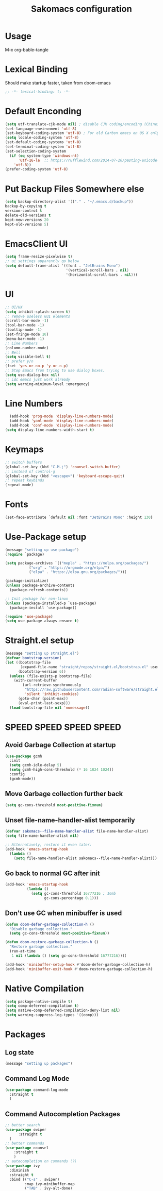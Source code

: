#+title: Sakomacs configuration
#+PROPERTY: header-args:emacs-lisp :tangle ./init.el

* Usage
M-x org-bable-tangle
* Lexical Binding
Should make startup faster, taken from doom-emacs
#+begin_src emacs-lisp
;; -*- lexical-binding: t; -*-
#+end_src
* Default Enconding
#+begin_src emacs-lisp
  (setq utf-translate-cjk-mode nil) ; disable CJK coding/encoding (Chinese/Japanese/Korean characters)
  (set-language-environment 'utf-8)
  (set-keyboard-coding-system 'utf-8) ; For old Carbon emacs on OS X only
  (setq locale-coding-system 'utf-8)
  (set-default-coding-systems 'utf-8)
  (set-terminal-coding-system 'utf-8)
  (set-selection-coding-system
    (if (eq system-type 'windows-nt)
        'utf-16-le  ;; https://rufflewind.com/2014-07-20/pasting-unicode-in-emacs-on-windows
      'utf-8))
  (prefer-coding-system 'utf-8)
#+end_src
* Put Backup Files Somewhere else
#+begin_src emacs-lisp
  (setq backup-directory-alist '(("." . "~/.emacs.d/backup"))
  backup-by-copying t
  version-control t     
  delete-old-versions t  
  kept-new-versions 20 
  kept-old-versions 5)
#+end_src

* EmacsClient UI
#+begin_src emacs-lisp
        (setq frame-resize-pixelwise t)
        ;; ui settings apparently go below
        (setq default-frame-alist '((font . "JetBrains Mono")
                                    '(vertical-scroll-bars . nil)
                                    '(horizontal-scroll-bars . nil)))

#+end_src
* UI 
#+begin_src emacs-lisp
  ;; UI/UX
  (setq inhibit-splash-screen t)
  ;; remove useless GUI elements
  (scroll-bar-mode -1)
  (tool-bar-mode -1)
  (tooltip-mode -1)
  (set-fringe-mode 10)
  (menu-bar-mode -1)
  ;; Line Numbers
  (column-number-mode)
  ;; Bell
  (setq visible-bell t)
  ;; prefer y/n
  (fset 'yes-or-no-p 'y-or-n-p)
  ;; Stop Emacs from trying to use dialog boxes.
  (setq use-dialog-box nil)
  ;; idc emacs just work already 
  (setq warning-minimum-level :emergency)
#+end_src
* Line Numbers
#+begin_src emacs-lisp
    (add-hook 'prog-mode 'display-line-numbers-mode)
    (add-hook 'yaml-mode 'display-line-numbers-mode)
    (add-hook 'conf-mode 'display-line-numbers-mode)
  (setq display-line-numbers-width-start t)
#+end_src
* Keymaps
#+begin_src emacs-lisp
  ;; switch buffers
  (global-set-key (kbd "C-M-j") 'counsel-switch-buffer)
  ;; instead of control-g
  (global-set-key (kbd "<escape>") 'keyboard-escape-quit)
  ;; repeat keybinds
  (repeat-mode)
#+end_src
* Fonts
#+begin_src emacs-lisp
  (set-face-attribute `default nil :font "JetBrains Mono" :height 130)
#+end_src
* Use-Package setup 
#+begin_src emacs-lisp
  (message "setting up use-package")
  (require `package)

  (setq package-archives `(("mepla" . "https://melpa.org/packages/")
  			 ("org" . "https://orgmode.org/elpa/")
  			 ("elpa" . "https://elpa.gnu.org/packages/")))

  (package-initialize)
  (unless package-archive-contents
    (package-refresh-contents))

  ;; Init package for non-linux
  (unless (package-installed-p `use-package)
    (package-install `use-package))

  (require 'use-package)
  (setq use-package-always-ensure t)
#+end_src
* Straight.el setup
#+begin_src emacs-lisp
  (message "setting up straight.el")
  (defvar bootstrap-version)
  (let ((bootstrap-file
         (expand-file-name "straight/repos/straight.el/bootstrap.el" user-emacs-directory))
        (bootstrap-version 6))
    (unless (file-exists-p bootstrap-file)
      (with-current-buffer
          (url-retrieve-synchronously
           "https://raw.githubusercontent.com/radian-software/straight.el/develop/install.el"
           'silent 'inhibit-cookies)
        (goto-char (point-max))
        (eval-print-last-sexp)))
    (load bootstrap-file nil 'nomessage))
#+end_src
* SPEED SPEED SPEED SPEED
** Avoid Garbage Collection at startup
#+begin_src emacs-lisp
  (use-package gcmh
    :init
    (setq gcmh-idle-delay 5)
    (setq gcmh-high-cons-threshold (* 16 1024 1024))
    :config
    (gcmh-mode))
#+end_src
** Move Garbage collection further back
#+begin_src emacs-lisp
(setq gc-cons-threshold most-positive-fixnum)
#+end_src
** Unset file-name-handler-alist temporarily
#+begin_src emacs-lisp
(defvar sakomacs--file-name-handler-alist file-name-handler-alist)
(setq file-name-handler-alist nil)

;; Alternatively, restore it even later:
(add-hook 'emacs-startup-hook
  (lambda ()
    (setq file-name-handler-alist sakomacs--file-name-handler-alist)))
#+end_src
** Go back to normal GC after init
#+begin_src emacs-lisp
(add-hook 'emacs-startup-hook
          (lambda ()
            (setq gc-cons-threshold 16777216 ; 16mb
                  gc-cons-percentage 0.1)))
#+end_src
** Don't use GC when minibuffer is used 
#+begin_src emacs-lisp
(defun doom-defer-garbage-collection-h ()
  "Disable garbage collection."
  (setq gc-cons-threshold most-positive-fixnum))

(defun doom-restore-garbage-collection-h ()
  "Restore garbage collection."
  (run-at-time
   1 nil (lambda () (setq gc-cons-threshold 16777216))))

(add-hook 'minibuffer-setup-hook #'doom-defer-garbage-collection-h)
(add-hook 'minibuffer-exit-hook #'doom-restore-garbage-collection-h)
#+end_src
* Native Compilation
#+begin_src emacs-lisp
  (setq package-native-compile t)
  (setq comp-deferred-compilation t)
  (setq native-comp-deferred-compilation-deny-list nil)
  (setq warning-suppress-log-types '((comp)))
#+end_src
* Packages
** Log state
#+begin_src emacs-lisp
(message "setting up packages")
#+end_src
** Command Log Mode
#+begin_src emacs-lisp
      (use-package command-log-mode
        :straight t
        )
#+end_src
** Command Autocompletion Packages 
#+begin_src emacs-lisp
  ;; better search
  (use-package swiper
        :straight t
    )
  ;; better commands
  (use-package counsel
      :straight t
      )
  ;; autocompletion on commands (?)
  (use-package ivy
    :diminish
    :straight t
    :bind (("C-s" . swiper)
           :map ivy-minibuffer-map
           ("TAB" . ivy-alt-done)	
           ("C-l" . ivy-alt-done)
           ("C-j" . ivy-next-line)
           ("C-k" . ivy-previous-line)
           :map ivy-switch-buffer-map
           ("C-k" . ivy-previous-line)
           ("C-l" . ivy-done)
           ("C-d" . ivy-switch-buffer-kill)
           :map ivy-reverse-i-search-map
           ("C-k" . ivy-previous-line)
           ("C-d" . ivy-reverse-i-search-kill))
    :demand
    :config
    (ivy-mode 1))
  ;; better ivy autocompletion
  (use-package ivy-rich
    :straight t
    :init
    (ivy-rich-mode 1))

  ;; counsel M+X
  (use-package counsel
    :straight t
    :bind (("M-x" . counsel-M-x)
           ("C-x b" . counsel-ibuffer)
           ("C-x C-f" . counsel-find-file)
           :map minibuffer-local-map
           ("C-r" . 'counsel-minibuffer-history))
    :config
    (setq ivy-inital-inputs-alist nil))
#+end_src
** Custom Themes
#+begin_src emacs-lisp
  (use-package doom-themes
  :straight t
  :ensure t
  :config
  ;; Global settings (defaults)
  (setq doom-themes-enable-bold t    ; if nil, bold is universally disabled
        doom-themes-enable-italic t) ; if nil, italics is universally disabled
  ;; load the theme
  (load-theme 'doom-monokai-pro t)

  (doom-themes-org-config)

  (setq doom-themes-treemacs-theme "doom-monokai-pro")

  (doom-themes-treemacs-config)

  ;; Enable flashing mode-line on errors
  (doom-themes-visual-bell-config))
  ;; Enable custom neotree theme (all-the-icons must be installed!)
  ;;(doom-themes-neotree-config)
  ;; or for treemacs users
  ;;(setq doom-themes-treemacs-theme "doom-atom") ; use "doom-colors" for less minimal icon theme
  ;;(doom-themes-treemacs-config)
  ;; Corrects (and improves) org-mode's native fontification.
  ;;(doom-themes-org-config))
#+end_src
** All the Icons (to make doom-themes happy)
#+begin_src emacs-lisp
(use-package all-the-icons)
#+end_src
** Nerd-Fonts (All of the Icons doesnt work for me)
#+begin_src emacs-lisp
(use-package nerd-icons
  :straight t
  :custom
  ;; "Symbols Nerd Font Mono" is the default and is recommended
  ;; but you can use any other Nerd Font if you want
  (nerd-icons-font-family "JetBrainsMono NF")
  )
#+end_src
** Rainbow Delimiters
#+begin_src emacs-lisp
(use-package rainbow-delimiters
  :straight t
  :hook (prog-mode . rainbow-delimiters-mode))
#+end_src
** Keybinding autocompletion
#+begin_src emacs-lisp
  (use-package which-key
    :straight t
    :init (which-key-mode)
    :diminish which-key-mode
    :config
    (setq which-key-idle-delay 1))
#+end_src
** Custom Modeline
#+begin_src emacs-lisp
  (use-package doom-modeline
    :ensure t
    :straight t
    :hook (after-init . doom-modeline-mode)
    :custom ((doom-modeline-height 40)))
#+end_src
** Hide Modeline
#+begin_src emacs-lisp
    (use-package hide-mode-line
      :straight t
      :hook (((treemacs-mode
               eshell-mode shell-mode
               term-mode vterm-mode
               embark-collect-mode
               lsp-ui-imenu-mode
               pdf-annot-list-mode
  	     dashboard-mode) . turn-on-hide-mode-line-mode)
             (dired-mode . turn-off-hide-mode-line-mode)))
#+end_src
** Minor mode menu for modline
#+begin_src emacs-lisp
  (use-package minions
    :straight t
    :hook (doom-modeline-mode . minions-mode))
#+end_src
** Better help menu
#+begin_src emacs-lisp
(use-package helpful
  :ensure t
  :straight t
  :custom
  (counsel-describe-function-function #'helpful-callable)
  (counsel-describe-variable-function #'helpful-variable)
  :bind
  ([remap describe-function ] . counsel-describe-function)
  ([remap describe-command] . helpful-command)
  ([remap describe-variable] . counsel-describe-variable)
  ([remap describe-key] . helpful-key))
#+end_src
** Modern selection behavior
#+begin_src emacs-lisp
  (use-package delsel
    :straight t
    :ensure nil
    :config (delete-selection-mode +1))
#+end_src
** General Leader Key
#+begin_src emacs-lisp
  (use-package general
    :straight t
    :config
    (general-create-definer sakomacs/leader-keys
      :keymaps `(normal insert visual emacs)
      :prefix "SPC"
      :global-prefix "C-SPC")
    (sakomacs/leader-keys
      ;; code
      "c" `(:ignore c :which-key "code")
      "cc" `(compile :which-key "compile")
      "cC" `(recompile :which-key "compile")
      "cX" `(lsp-treeemacs-errors-list :which-ley "list errors")
      ;; toggles
      "t" `(:ignore t :which-key "toggles")
      "tt" `(counsel-load-theme :which-key "choose theme")
      ;; search
      "s" `(:ignore s :which-key "search")
      "sb" `(swiper :which-key "search buffer")
      ;; insert
      "i" `(:ignore i :which-key "insert")
      "ie" `(emoji-search :which-key "Emoji")
      ;; project
      "p" `(:ignore p :which-key "projects")
      "pp" `(projectile-switch-project :which-key "open project")
      "pk" `(projectile-kill-buffers :which-key "close project")
      "pa" `(projectile-add-known-project :which-key "add project")
      "pR" `(projectile-run-project :which-key "run project")
      "pt" `(magit-todos-list :which-key "list project todos")
      "ps" `(projectile-save-project-buffers :which-key "save project")
      "po" `(projectile-find-other-file :which-key "find other file")
      "pg" `(projectile-configure-project :which-key "configure project")
      "pc" `(projectile-compile-project :which-key "compile project")
      ;; open
      "o" `(:ignore o :which-key "open")
      "op" `(treemacs :which-key "treemacs")
      "oP" `(treemacs-find-file :which-key "treemacs find file")
      "oe" `(eshell :which-key "eshell")
      ;; notes
      "n" `(:ignore o :which-key "notes")
      "na" `(org-agenda :which-key "agenda")
      ;; quit
      "q" `(:ignore q :which-key "quit")
      "qq" `(delete-frame :which-key "close emacs")
      "qK" `(kill-emacs :which-key "quit emacs")
      ;; git
      "g" `(:ignore g :which-key "git")
      "gs" `(magit-status :which-key "status")
      "gc" `(:ignore gc :which-key "create")
      "gcr" `(magit-init :which-key "init repo")
      "gcR" `(magit-clone :which-key "clone repo")
      "gcc" `(magit-commit-create :which-key "commit")
      "gci" `(forge-create-issue :which-key "issue")
      "gcp" `(forge-create-pullreq :which-key "pull request")))
#+end_src 
** Dashboard
#+begin_src emacs-lisp
  (use-package dashboard
    :straight t
    :init
    (setq dashboard-display-icons-p t) ;; display icons on both GUI and terminal
    (setq dashboard-icon-type 'nerd-icons) ;; use `nerd-icons' package
    (setq initial-buffer-choice (lambda () (get-buffer-create "*dashboard*")))
    (setq dashboard-center-content t)
    (setq dashboard-projects-backend 'projectile)
    (setq dashboard-footer-messages '("i think i have emacs pinky"
                                      "why are we still using lisp again?"
                                      "why is this running on 1/16 threads?!?!?"
                                      "still waiting for multithreaded :)"
                                      "any day now"
                                      "make sure to pray today"
                                      "im literally kanye west"
                                      "please dont break please dont break"
                                      "GNU/Linux/Emacs/???"
                                      "what is a GNU/Linux ?????????????"
                                      "done!"
                                      "remove / for faster emacs on linux"
                                      ""))
    (setq dashboard-items '((recents  . 3)
                            (projects . 3)
                            (agenda . 5)))

    (setq dashboard-image-banner-max-height 250)
    (setq dashboard-image-banner-max-width 500)

    (setq dashboard-page-separator "\n\n")
    (dashboard-setup-startup-hook))
#+end_src
** Evil Mode (vim)
#+begin_src emacs-lisp
  (use-package evil
    :straight t
    :init
    (setq evil-want-integration t)
    (setq evil-want-keybinding nil)
    (setq evil-want-C-u-scroll t)
    (setq evil-want-C-i-jump nil)
    :hook (evil-mode . sakomacs/evil-hook)
    :ensure t
    :demand
    :config
    (evil-mode 1)
    (define-key evil-insert-state-map (kbd "C-g") 'evil-normal-state)
    (define-key evil-insert-state-map (kbd "C-h") `evil-delete-backward-char-and-join)

    ;; visual line motion
    (evil-global-set-key 'motion "j" 'evil-next-visual-line)
    (evil-global-set-key 'motion "k" 'evil-previous-visual-line)

    (evil-set-initial-state 'messages-buffer-mode 'normal)
    (evil-set-initial-state 'dashboard-mode 'normal))

  ;; extra things for Evil
  (use-package evil-collection
    :straight t
    :after evil
    :config
    (evil-collection-init))

  ;; commenting
  (use-package evil-commentary
  :straight t
  :after evil
  :diminish
  :config (evil-commentary-mode +1))
#+end_src 
** Hydra for scaling text
#+begin_src emacs-lisp
  (use-package hydra
    :straight t
    )
  (defhydra hydra-text-scale (:timeout 4)
    "scale text"
    ("j" text-scale-increase "in")
    ("k" text-scale-decrease "out")
    ("f" nil "finished" :exit t))

  (sakomacs/leader-keys
    "ts" '(hydra-text-scale/body :which-key "scale text"))
#+end_src
** Helpful for projects
#+begin_src emacs-lisp
  (use-package projectile
    :straight t
    :diminish projectile-mode
    :demand
    :config (projectile-mode)
    :custom ((projectile-completion-system 'ivy))
    :bind-keymap
    ("C-c p" . projectile-command-map)
    :init
    (when (file-directory-p "~/dev")
      (setq projectile-project-search-path '("~/dev")))
    (setq projectile-switch-project-action #'projectile-dired))

  (use-package counsel-projectile
    :straight t
    :config (counsel-projectile-mode))
#+end_src 
** Org-Mode
#+begin_src emacs-lisp
  (use-package org
    :straight t
    :hook (org-mode . org-indent-mode)
    :config
    (setq org-ellipsis "▼")
    (setq org-agenda-start-with-log-mode t)
    (setq org-log-done 'time)
    (setq org-log-into-drawer t)

    ;; org habits thing
    (require 'org-habit)
    (add-to-list 'org-modules 'org-habit)
    (setq org-habit-graph-column 60)

    ;; archive thingy i forgot
    (setq org-refile-targets
  	'(("archive.org" :maxlevel . 1)))

    ;; save org buffer before refile
    (advice-add 'org-refile :after 'org-save-all-org-buffers)

    ;; org agenda files
    (setq org-agenda-files
          '("~/org/tasks.org"
            "~/org/school.org"
            "~/org/daily.org"
            "~/org/irl.org"
            "~/org/work.org"))

    ;; Following
    (setq org-return-follows-link  t)

    ;; org mode src thing
    (require 'org-tempo)

    (add-to-list 'org-structure-template-alist '("sh" . "src shell"))
    (add-to-list 'org-structure-template-alist '("el" . "src emacs-lisp"))
    (add-to-list 'org-structure-template-alist '("py" . "src python"))

    (setq org-todo-keywords
  	'((sequence "TODO(t)" "NEXT(n)" "|" "DONE(d!)")
  	  (sequence "BACKLOG(b)" "PLAN(p)" "READY(r)" "ACTIVE(a)" "REVIEW(v)" "WAIT(w@/!)" "HOLD(h)" "|" "COMPLETED(c)" "CANCELED(k@)")))

    (setq org-refile-targets
  	'(("archive.org" :maxlevel . 1)
  	  ("tasks.org" :maxlevel . 1)))

    ;; Save Org buffers after refiling!
    (advice-add 'org-refile :after 'org-save-all-org-buffers)

    (setq org-tag-alist
  	'((:startgroup)
  					; Put mutually exclusive tags here
  	  (:endgroup)
  	  ("@errand" . ?E)
  	  ("@home" . ?H)
  	  ("@work" . ?W)
  	  ("agenda" . ?a)
  	  ("planning" . ?p)
  	  ("publish" . ?P)
  	  ("batch" . ?b)
  	  ("note" . ?n)
  	  ("idea" . ?i)))

    ;; Configure custom agenda views
    (setq org-agenda-custom-commands
  	'(("d" "Dashboard"
  	   ((agenda "" ((org-deadline-warning-days 7)))
  	    (todo "NEXT"
  		  ((org-agenda-overriding-header "Next Tasks")))
  	    (tags-todo "agenda/ACTIVE" ((org-agenda-overriding-header "Active Projects")))))

  	  ("n" "Next Tasks"
  	   ((todo "NEXT"
  		  ((org-agenda-overriding-header "Next Tasks")))))

  	  ("W" "Work Tasks" tags-todo "+work-email")

  	  ;; Low-effort next actions
  	  ("e" tags-todo "+TODO=\"NEXT\"+Effort<15&+Effort>0"
  	   ((org-agenda-overriding-header "Low Effort Tasks")
  	    (org-agenda-max-todos 20)
  	    (org-agenda-files org-agenda-files)))

  	  ("w" "Workflow Status"
  	   ((todo "WAIT"
  		  ((org-agenda-overriding-header "Waiting on External")
  		   (org-agenda-files org-agenda-files)))
  	    (todo "REVIEW"
  		  ((org-agenda-overriding-header "In Review")
  		   (org-agenda-files org-agenda-files)))
  	    (todo "PLAN"
  		  ((org-agenda-overriding-header "In Planning")
  		   (org-agenda-todo-list-sublevels nil)
  		   (org-agenda-files org-agenda-files)))
  	    (todo "BACKLOG"
  		  ((org-agenda-overriding-header "Project Backlog")
  		   (org-agenda-todo-list-sublevels nil)
  		   (org-agenda-files org-agenda-files)))
  	    (todo "READY"
  		  ((org-agenda-overriding-header "Ready for Work")
  		   (org-agenda-files org-agenda-files)))
  	    (todo "ACTIVE"
  		  ((org-agenda-overriding-header "Active Projects")
  		   (org-agenda-files org-agenda-files)))
  	    (todo "COMPLETED"
  		  ((org-agenda-overriding-header "Completed Projects")
  		   (org-agenda-files org-agenda-files)))
  	    (todo "CANC"
  		  ((org-agenda-overriding-header "Cancelled Projects")
  		   (org-agenda-files org-agenda-files)))))))

    (setq org-capture-templates
  	`(("t" "Tasks / Projects")
  	  ("tt" "Task" entry (file+olp "~/Projects/Code/emacs-from-scratch/OrgFiles/Tasks.org" "Inbox")
             "* TODO %?\n  %U\n  %a\n  %i" :empty-lines 1)

  	  ("j" "Journal Entries")
  	  ("jj" "Journal" entry
             (file+olp+datetree "~/Projects/Code/emacs-from-scratch/OrgFiles/Journal.org")
             "\n* %<%I:%M %p> - Journal :journal:\n\n%?\n\n"
             ;; ,(dw/read-file-as-string "~/Notes/Templates/Daily.org")
             :clock-in :clock-resume
             :empty-lines 1))))
#+end_src
** Org Mode Beautifers 
We have to compete with notion somehow right?
*** Org-Modern
#+begin_src emacs-lisp
  (use-package org-modern
    :hook
    (org-mode . global-org-modern-mode)
    :custom
    ;; Org styling
    (org-hide-emphasis-markers t)
    (org-pretty-entities t)
    (org-ellipsis " ▾ ")

    ;; Agenda styling
    (org-agenda-tags-column 0)
    (org-agenda-block-separator ?─)
    (org-agenda-current-time-string "◀── now ─────────────────────────────────────────────────"))
#+end_src
*** Org-Superstar 
#+begin_src emacs-lisp
  (use-package org-superstar
    :after org
    :hook (org-mode . org-superstar-mode)
    :config
    (setq org-superstar-headline-bullets-list '("◯" "◯" "◯" "◯"))
    (setq org-superstar-remove-leading-stars t)
    (setq org-superstar-item-bullet-alist
        '((?+ . ?•)
          (?* . ?➤)
          (?- . ?–)))
    )
#+end_src
*** Olivetti
#+begin_src emacs-lisp
  (use-package olivetti
    :hook (org-mode . (lambda () (interactive) (olivetti-mode) (olivetti-set-width 100))))
#+end_src
** Org-Roam
#+begin_src emacs-lisp
  (use-package org-roam
  :straight t
  :ensure t
  :custom
  (org-roam-directory "~/org"
                      :bind (("C-c n l" . org-roam-buffer-toggle)
                             ("C-c n f" . org-roam-node-find)
                             ("C-c n i" . org-roam-node-insert))
                      :config
                      (org-roam-setup)))
#+end_src
** Treemacs
#+begin_src emacs-lisp
  (use-package treemacs
    :ensure t
    :defer t
    :straight t
    :init
    (with-eval-after-load 'winum
      (define-key winum-keymap (kbd "M-0") #'treemacs-select-window))
    :config
    (progn
      (setq treemacs-collapse-dirs                   (if treemacs-python-executable 3 0)
            treemacs-deferred-git-apply-delay        0.5
            treemacs-directory-name-transformer      #'identity
            treemacs-display-in-side-window          t
            treemacs-eldoc-display                   'simple
            treemacs-file-event-delay                2000
            treemacs-file-extension-regex            treemacs-last-period-regex-value
            treemacs-file-follow-delay               0.2
            treemacs-file-name-transformer           #'identity
            treemacs-follow-after-init               t
            treemacs-expand-after-init               t
            treemacs-find-workspace-method           'find-for-file-or-pick-first
            treemacs-git-command-pipe                ""
            treemacs-goto-tag-strategy               'refetch-index
            treemacs-header-scroll-indicators        '(nil . "^^^^^^")
            treemacs-hide-dot-git-directory          t
            treemacs-indentation                     2
            treemacs-indentation-string              " "
            treemacs-is-never-other-window           nil
            treemacs-max-git-entries                 5000
            treemacs-missing-project-action          'ask
            treemacs-move-forward-on-expand          nil
            treemacs-no-png-images                   nil
            treemacs-no-delete-other-windows         t
            treemacs-project-follow-cleanup          nil
            treemacs-persist-file                    (expand-file-name ".cache/treemacs-persist" user-emacs-directory)
            treemacs-position                        'left
            treemacs-read-string-input               'from-child-frame
            treemacs-recenter-distance               0.1
            treemacs-recenter-after-file-follow      nil
            treemacs-recenter-after-tag-follow       nil
            treemacs-recenter-after-project-jump     'always
            treemacs-recenter-after-project-expand   'on-distance
            treemacs-litter-directories              '("/node_modules" "/.venv" "/.cask")
            treemacs-project-follow-into-home        nil
            treemacs-show-cursor                     nil
            treemacs-show-hidden-files               t
            treemacs-silent-filewatch                nil
            treemacs-silent-refresh                  nil
            treemacs-sorting                         'alphabetic-asc
            treemacs-select-when-already-in-treemacs 'move-back
            treemacs-space-between-root-nodes        t
            treemacs-tag-follow-cleanup              t
            treemacs-tag-follow-delay                1.5
            treemacs-text-scale                      nil
            treemacs-user-mode-line-format           nil
            treemacs-user-header-line-format         nil
            treemacs-wide-toggle-width               70
            treemacs-width                           35
            treemacs-width-increment                 1
            treemacs-width-is-initially-locked       t
            treemacs-workspace-switch-cleanup        nil)

      ;; The default width and height of the icons is 22 pixels. If you are
      ;; using a Hi-DPI display, uncomment this to double the icon size.
      ;;(treemacs-resize-icons 44)

      (treemacs-follow-mode t)
      (treemacs-tag-follow-mode t)
      (treemacs-project-follow-mode t)
      (treemacs-filewatch-mode t)
      (treemacs-fringe-indicator-mode 'always)
      (when treemacs-python-executable
        (treemacs-git-commit-diff-mode t))

      (pcase (cons (not (null (executable-find "git")))
                   (not (null treemacs-python-executable)))
        (`(t . t)
         (treemacs-git-mode 'deferred))
        (`(t . _)
         (treemacs-git-mode 'simple)))

      (treemacs-hide-gitignored-files-mode nil))
    :bind
    (:map global-map
          ("M-0"       . treemacs-select-window)
          ("C-x t 1"   . treemacs-delete-other-windows)
          ("C-x t d"   . treemacs-select-directory)
          ("C-x t B"   . treemacs-bookmark)
          ("C-x t C-t" . treemacs-find-file)
          ("C-x t M-t" . treemacs-find-tag)))

  (use-package treemacs-evil
    :after (treemacs evil)
    :straight t
    :ensure t)

  (use-package treemacs-projectile
    :after (treemacs projectile)
    :straight t
    :ensure t)

  (use-package treemacs-magit
    :after (treemacs magit)
    :straight t
    :ensure t)

#+end_src
** Dev Packages
*** Magit (git in emacs)
#+begin_src emacs-lisp
        (use-package magit
          :straight t
          :custom
          (magit-display-buffer-function #'magit-display-buffer-same-window-except-diff-v1)
          )
        (use-package magit-todos
          :straight t
          :after magit
  	:config (magit-todos-mode 1))
#+end_src
*** Forge for Magit (Adds github, gitlab, etc PRs and Issues to magit)
make sure to setup authinfo
#+begin_src emacs-lisp
(use-package forge
    :straight t
  :after magit)
(setq auth-sources '("~/.authinfo"))
#+end_src
*** Direnv
#+begin_src emacs-lisp
(use-package direnv
    :straight t
 :config
 (direnv-mode))
#+end_src
*** Lsp-mode
**** Language Servers 
#+begin_src emacs-lisp
  (defun sakomacs/lsp-mode-setup ()
    (setq lsp-headerline-breadcrumb-segments '(path-up-to-project file symbols))
    (lsp-headerline-breadcrumb-mode))

    (use-package lsp-mode
      :straight t
      :commands (lsp lsp-deferred)
      :hook (lsp-mode . sakomacs/lsp-mode-setup)
      :init
      (setq lsp-keymap-prefix "C-c l")
      :config
      (lsp-enable-which-key-integration t)
      (setq lsp-keep-workspace-alive nil))
#+end_src
**** Lsp-ui 
#+begin_src emacs-lisp
  (use-package lsp-ui
    :hook (lsp-mode . lsp-ui-mode)
    :straight t
    :custom
    (lsp-ui-doc-position 'bottom))
#+end_src
**** Treemacs Lsp 
#+begin_src emacs-lisp
  (use-package lsp-treemacs
    :straight t
    :after lsp)
#+end_src
**** lsp-ivy
#+begin_src emacs-lisp
  (use-package lsp-ivy
    :straight t
    )
#+end_src
**** Languages
***** HTML/CSS
#+begin_src emacs-lisp
  (use-package web-mode
    :straight t
       :hook (web-mode . lsp)
       :mode ("\\.html\\'"
               "\\.css\\'"))
#+end_src
***** Javascript 
#+begin_src emacs-lisp
  (use-package js2-mode
    :straight t
  :mode "\\.js\\'"
  :hook (js2-mode . lsp)
  :config
  (setq web-mode-markup-indent-offset 2) ; HTML
  (setq web-mode-css-indent-offset 2)    ; CSS
  (setq web-mode-code-indent-offset 2)   ; JS/JSX/TS/TSX
  (setq web-mode-content-types-alist '(("jsx" . "\\.js[x]?\\'"))))
#+end_src
***** C/C++
#+begin_src emacs-lisp
(add-hook 'c-mode-hook 'lsp)
(add-hook 'c++-mode-hook 'lsp)
#+end_src
***** CMake
#+begin_src emacs-lisp
  (use-package cmake-mode
    :mode "CMakeLists.txt"
    :straight t
    :hook (cmake-mode . lsp))
#+end_src
***** Python
#+begin_src emacs-lisp
  (use-package python-mode
    :mode "\\.py\\'"
    :straight t
    :hook (python-mode . lsp))

  (use-package elpy
  :after python-mode
    :straight t

  :custom
  (elpy-rpc-python-command "python3")

  :config
  (elpy-enable))

  (use-package lsp-pyright
    :ensure t
    :straight t
    :hook (python-mode . (lambda ()
                           (require 'lsp-pyright)
                           (lsp))))  ; or lsp-deferred
#+end_src
***** Haskell
#+begin_src emacs-lisp
  (use-package haskell-mode
    :mode "\\.hs\\'"
    :straight t
    :hook (python-mode . lsp))
#+end_src
***** Yaml editing
#+begin_src emacs-lisp
      (use-package yaml-mode
    :straight t
        :mode ("\\.yaml\\'"
               "\\.yml\\'"))
#+end_src
***** Nix
#+begin_src emacs-lisp
    (use-package nix-mode
    :straight t
      :hook ((nix-mode . lsp) 
               (nix-mode . format-all-mode)
               (nix-mode . (lambda () (setq-local format-all-formatters '(("Nix" alejandra))))))
      :mode "\\.nix\\'")
#+end_src
***** Dart 
#+begin_src emacs-lisp
  (use-package dart-mode
    :straight t
   :hook (dart-mode . lsp)
  :mode "\\.dart\\'" )
#+end_src
***** Markdown
#+begin_src emacs-lisp
  (use-package markdown-mode
    :straight t
    :hook (markdown-mode . visual-line-mode))
#+end_src
*** Commenter
#+begin_src emacs-lisp
  (use-package evil-nerd-commenter
    :straight t
  :bind ("M-/" . evilnc-comment-or-uncomment-lines))
#+end_src
*** Company Mode (Better Autocompletion)
#+begin_src emacs-lisp
  (use-package company
      :straight t
      :after lsp-mode
      :hook (lsp-mode . company-mode)
      :bind (:map company-active-map
  		("<tab>" . company-complete-selection))
      (:map lsp-mode-map
            ("<tab>" . company-indent-or-complete-common))
      :custom
      (company-minimum-prefix-length 1)
      (company-idle-delay 0)
      (company-selection-wrap-around t)
      (company-tooltip-align-annotations t))

  (use-package company-box
      :straight t
      :hook (company-mode . company-box-mode))
#+end_src
*** Syntax Checking (Flycheck)
#+begin_src emacs-lisp
(use-package flycheck :straight t :config (global-flycheck-mode +1))
#+end_src
*** Formatting
#+begin_src emacs-lisp
  (use-package format-all
    :straight t
    )
#+end_src
*** Better Compile Messages
#+begin_src emacs-lisp
  (use-package fancy-compilation
    :straight t
    :commands (fancy-compilation-mode))

  (with-eval-after-load 'compile
    (fancy-compilation-mode))
#+end_src
*** Snippets
#+begin_src emacs-lisp
  (use-package yasnippet
    :straight t
    :diminish yas-minor-mode
    :hook (after-init . yas-global-mode))

  (use-package yasnippet-snippets
    :straight t)

  (use-package yasnippet-capf
   :straight t
  :init (add-to-list 'completion-at-point-functions #'yasnippet-capf))
#+end_src
** Dired (quick file management in emacs)
Dired is a built-in file manager for Emacs that does some pretty amazing things!  Here are some key bindings you should try out:
*** Key Bindings
**** Navigation

*Emacs* / *Evil*
- =n= / =j= - next line
- =p= / =k= - previous line
- =j= / =J= - jump to file in buffer
- =RET= - select file or directory
- =^= - go to parent directory
- =S-RET= / =g O= - Open file in "other" window
- =M-RET= - Show file in other window without focusing (previewing files)
- =g o= (=dired-view-file=) - Open file but in a "preview" mode, close with =q=
- =g= / =g r= Refresh the buffer with =revert-buffer= after changing configuration (and after filesystem changes!)

**** Marking files

- =m= - Marks a file
- =u= - Unmarks a file
- =U= - Unmarks all files in buffer
- =* t= / =t= - Inverts marked files in buffer
- =% m= - Mark files in buffer using regular expression
- =*= - Lots of other auto-marking functions
- =k= / =K= - "Kill" marked items (refresh buffer with =g= / =g r= to get them back)
- Many operations can be done on a single file if there are no active marks!

**** Copying and Renaming files

- =C= - Copy marked files (or if no files are marked, the current file)
- Copying single and multiple files
- =U= - Unmark all files in buffer
- =R= - Rename marked files, renaming multiple is a move!
- =% R= - Rename based on regular expression: =^test= , =old-\&=

*Power command*: =C-x C-q= (=dired-toggle-read-only=) - Makes all file names in the buffer editable directly to rename them!  Press =Z Z= to confirm renaming or =Z Q= to abort.

**** Deleting files

- =D= - Delete marked file
- =d= - Mark file for deletion
- =x= - Execute deletion for marks
- =delete-by-moving-to-trash= - Move to trash instead of deleting permanently

**** Creating and extracting archives

- =Z= - Compress or uncompress a file or folder to (=.tar.gz=)
- =c= - Compress selection to a specific file
- =dired-compress-files-alist= - Bind compression commands to file extension

**** Other common operations

- =T= - Touch (change timestamp)
- =M= - Change file mode
- =O= - Change file owner
- =G= - Change file group
- =S= - Create a symbolic link to this file
- =L= - Load an Emacs Lisp file into Emacs
*** Configuration
#+begin_src emacs-lisp
    (use-package dired
    :ensure nil
    :commands (dired dired-jump)
    :bind (("C-x C-j" . dired-jump))
    :custom ((dired-listing-switches "-agho --group-directories-first"))
    :config
    (evil-collection-define-key 'normal 'dired-mode-map
      "h" 'dired-single-up-directory
      "l" 'dired-single-buffer))

  (use-package dired-single)

  ;; (use-package dired-open
  ;;   :config
  ;;   (setq dired-open-extensions '(("png" . "feh")
  ;;                                 ("mkv" . "mpv"))))

  ;; (use-package dired-hide-dotfiles
  ;;   :hook (dired-mode . dired-hide-dotfiles-mode)
  ;;   :config
  ;;   (evil-collection-define-key 'normal 'dired-mode-map
  ;;     "H" 'dired-hide-dotfiles-mode))
#+end_src
** Folder Cleaning
#+begin_src emacs-lisp
  ;; NOTE: If you want to move everything out of the ~/.emacs.d folder
  ;; reliably, set `user-emacs-directory` before loading no-littering!
  ;(setq user-emacs-directory "~/.cache/emacs")

  (use-package no-littering
    :straight t
    )

  ;; no-littering doesn't set this by default so we must place
  ;; auto save files in the same path as it uses for sessions
  (setq auto-save-file-name-transforms
        `((".*" ,(no-littering-expand-var-file-name "auto-save/") t)))
#+end_src
** RSS Reader 
#+begin_src emacs-lisp
  (use-package elfeed
    :straight t
    )

  (use-package elfeed-protocol
    :straight t
    :after elfeed
    :ensure t
    :config
    ;; curl recommend
    (setq elfeed-use-curl t)
    (elfeed-set-timeout 36000)
    (setq elfeed-curl-extra-arguments '("--insecure")) ;necessary for https without a trust certificate

    ;; workaround for smth
    (setq elfeed-protocol-fever-update-unread-only t)

    ;; setup feeds
    (setq elfeed-protocol-feeds '(("fever+https://sako@rss.sako.box"
                                   :api-url "https://rss.sako.box/api/fever.php"
                                   :use-authinfo t)))

    ;; enable elfeed-protocol
    (setq elfeed-protocol-enabled-protocols '(fever newsblur owncloud ttrss))
    (elfeed-protocol-enable)
    )

  (let* ((proto-id "fever+https://sako@rss.sako.box")
         (last-id (elfeed-protocol-fever-get-update-mark proto-id 'update)))
    (elfeed-protocol-fever-set-update-mark  proto-id 'update (- last-id 1000)))

  (run-at-time 300 300
             (lambda () (when (= elfeed-curl-queue-active 0)
                          (elfeed-update))))

  (add-hook 'emacs-startup-hook (elfeed-update))

  #+end_src
** Telegram
only god knows why im doing this 
#+begin_src emacs-lisp
   (use-package telega
     :straight t
     )
#+end_src
** System Packages
#+begin_src emacs-lisp
  (use-package system-packages
    :init
    (cond
     ((eq system-type 'windows-nt)
      (progn
        (add-to-list 'system-packages-support-package-managers
  		   '(winget .
  			    ((default-sudio . nil)
  			     (install . "winget install")
  			     (uninstall . "winget uninstall")
  			     (update . "winget update --all")
  			     (log . nil)
  			     (search . "winget search")
  			     (change-log . nil)
  			     (clean-cache. nil)
  			     (get-info . nil)
  			     (get-info-remote . nil)
  			     (list-files-provided-by . nil)
  			     (owning-file . nil)
  			     (verify-all-dependencies . nil)
  			     (remove-orphaned . nil)
  			     (list-installed-packages . "winget list -q")
  			     (list-installed-packages-all . "winget list")
  			     (list-installed-packages-all . "winget list")
  			     (noconfirm . "--accept-source-agreements --accept-package-agreements"))))
        (setq system-packages-package-manager 'winget)
        (setq system-packages-noconfirm t))
     ((eq system-type 'darwin)
      (progn
        ;;(message "Mac OS X")))
        (setq system-packages-package-manager 'brew)
     ((eq system-type 'gnu/linux)
      (progn
        (setq system-packages-package-manager 'nix)
        )))))))
#+end_src
* Org Mode Configuration Setup
** Babel Languages
#+begin_src emacs-lisp
   (org-babel-do-load-languages
  'org-babel-load-languages
  '((emacs-lisp . t)
    (python . t)))
#+end_src

** Auto-tangle Configuration
#+begin_src emacs-lisp
  (defun sakomacs/org-babel-tangle-config ()
    (when (string-equal (buffer-file-name)
                        (expand-file-name "~/nixos/config/emacs/emacs.org"))
      (let ((org-confirm-babel-evaluate nil))
        (org-babel-tangle)))
    (add-hook 'org-mode-hook (lambda () (add-hook 'after-save-hook #'sakomacs/org-babel-tangle-config))))
#+end_src

* Terminals
** EShell
god dammit why are they making my shells in emacs lisp
#+begin_src emacs-lisp
(defun sakomacs/configure-eshell ()
  ;; Save command history when commands are entered
  (add-hook 'eshell-pre-command-hook 'eshell-save-some-history)

  ;; Truncate buffer for performance
  (add-to-list 'eshell-output-filter-functions 'eshell-truncate-buffer)

  ;; Bind some useful keys for evil-mode
  (evil-define-key '(normal insert visual) eshell-mode-map (kbd "C-r") 'counsel-esh-history)
  (evil-define-key '(normal insert visual) eshell-mode-map (kbd "<home>") 'eshell-bol)
  (evil-normalize-keymaps)

  (setq eshell-history-size         10000
        eshell-buffer-maximum-lines 10000
        eshell-hist-ignoredups t
        eshell-scroll-to-bottom-on-input t))

(use-package eshell-git-prompt)

(use-package eshell
    :straight t
  :hook (eshell-first-time-mode . sakomacs/configure-eshell)
  :config

  (with-eval-after-load 'esh-opt
    (setq eshell-destroy-buffer-when-process-dies t)
    (setq eshell-visual-commands '("htop" "zsh" "vim")))

  (eshell-git-prompt-use-theme 'powerline))
#+end_src
** VTerm
#+begin_src emacs-lisp
  (use-package vterm
    :straight t
  :commands vterm
  :config
  (setq vterm-max-scrollback 10000))
#+end_src
* End 
** notify that it has loaded 
#+begin_src emacs-lisp
  (require 'notifications)

  (if (eq system-type 'windows-nt)
    (w32-notification-notify
     :title "Emacs Daemon"
     :body "The Emacs Daemon has started"))

  (if (eq system-type 'gnu/linux)
      (notifications-notify
     :title "Emacs Daemon"
     :body "The Emacs Daemon has started"))


  (message "Emacs is ready")

#+end_src
